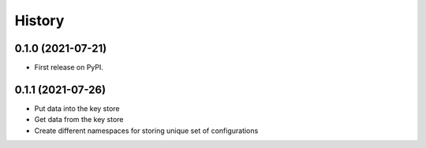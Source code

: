 =======
History
=======

0.1.0 (2021-07-21)
------------------

* First release on PyPI.

0.1.1 (2021-07-26)
------------------

* Put data into the key store
* Get data from the key store
* Create different namespaces for storing unique set of configurations